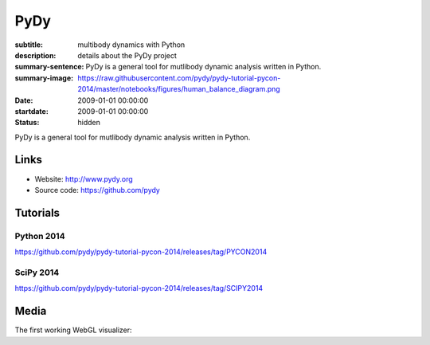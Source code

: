 ====
PyDy
====

:subtitle: multibody dynamics with Python
:description: details about the PyDy project
:summary-sentence: PyDy is a general tool for mutlibody dynamic analysis written in Python.
:summary-image: https://raw.githubusercontent.com/pydy/pydy-tutorial-pycon-2014/master/notebooks/figures/human_balance_diagram.png
:date: 2009-01-01 00:00:00
:startdate: 2009-01-01 00:00:00
:status: hidden

.. image:: https://raw.githubusercontent.com/pydy/pydy-tutorial-pycon-2014/master/notebooks/figures/human_balance_diagram.png
   :class: img-rounded
   :align: center

PyDy is a general tool for mutlibody dynamic analysis written in Python.

Links
=====

- Website: http://www.pydy.org
- Source code: https://github.com/pydy

Tutorials
=========

Python 2014
-----------

https://github.com/pydy/pydy-tutorial-pycon-2014/releases/tag/PYCON2014

.. raw:: html

   <iframe
     width="560"
     height="315"
     src="//www.youtube.com/embed/IoMR-ESzqw8"
     frameborder="0"
     allowfullscreen>
   </iframe>

SciPy 2014
----------

https://github.com/pydy/pydy-tutorial-pycon-2014/releases/tag/SCIPY2014

.. raw:: html

   <iframe
     width="560"
     height="315"
     src="//www.youtube.com/embed/lWbeuDwYVto"
     frameborder="0"
     allowfullscreen>
   </iframe>

.. raw:: html

   <iframe
     width="560"
     height="315"
     src="//www.youtube.com/embed/1-KqRvNX0po"
     frameborder="0"
     allowfullscreen>
   </iframe>

Media
=====

The first working WebGL visualizer:

.. raw:: html

   <iframe
     width="420"
     height="315"
     src="//www.youtube.com/embed/W6MIwXUw7jQ"
     frameborder="0"
     allowfullscreen>
   </iframe>
